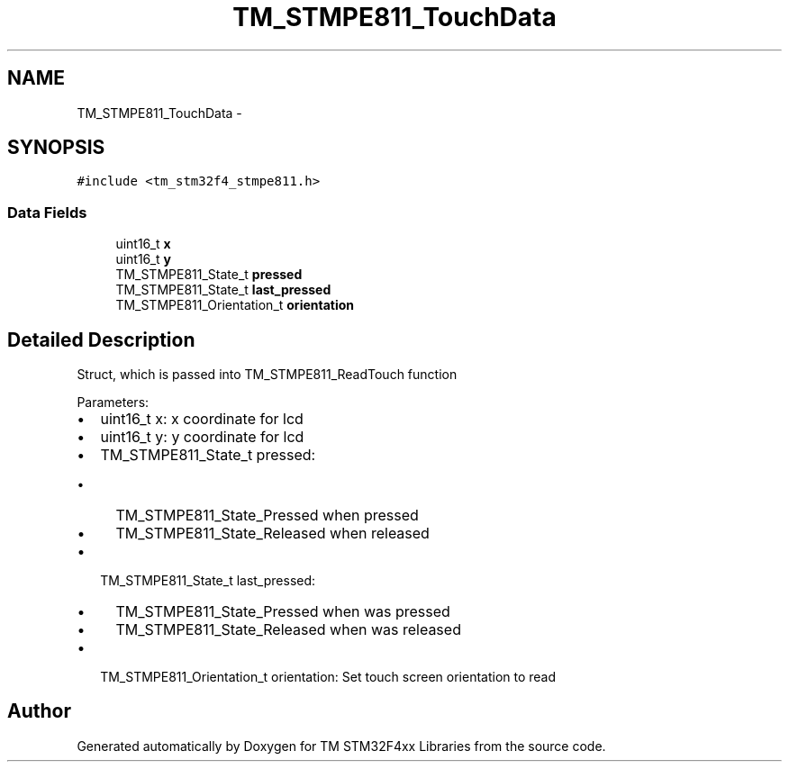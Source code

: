 .TH "TM_STMPE811_TouchData" 3 "Wed Mar 18 2015" "Version v1.0.0" "TM STM32F4xx Libraries" \" -*- nroff -*-
.ad l
.nh
.SH NAME
TM_STMPE811_TouchData \- 
.SH SYNOPSIS
.br
.PP
.PP
\fC#include <tm_stm32f4_stmpe811\&.h>\fP
.SS "Data Fields"

.in +1c
.ti -1c
.RI "uint16_t \fBx\fP"
.br
.ti -1c
.RI "uint16_t \fBy\fP"
.br
.ti -1c
.RI "TM_STMPE811_State_t \fBpressed\fP"
.br
.ti -1c
.RI "TM_STMPE811_State_t \fBlast_pressed\fP"
.br
.ti -1c
.RI "TM_STMPE811_Orientation_t \fBorientation\fP"
.br
.in -1c
.SH "Detailed Description"
.PP 
Struct, which is passed into TM_STMPE811_ReadTouch function
.PP
Parameters:
.IP "\(bu" 2
uint16_t x: x coordinate for lcd
.IP "\(bu" 2
uint16_t y: y coordinate for lcd
.IP "\(bu" 2
TM_STMPE811_State_t pressed:
.IP "  \(bu" 4
TM_STMPE811_State_Pressed when pressed
.IP "  \(bu" 4
TM_STMPE811_State_Released when released
.PP

.IP "\(bu" 2
TM_STMPE811_State_t last_pressed:
.IP "  \(bu" 4
TM_STMPE811_State_Pressed when was pressed
.IP "  \(bu" 4
TM_STMPE811_State_Released when was released
.PP

.IP "\(bu" 2
TM_STMPE811_Orientation_t orientation: Set touch screen orientation to read 
.PP


.SH "Author"
.PP 
Generated automatically by Doxygen for TM STM32F4xx Libraries from the source code\&.
